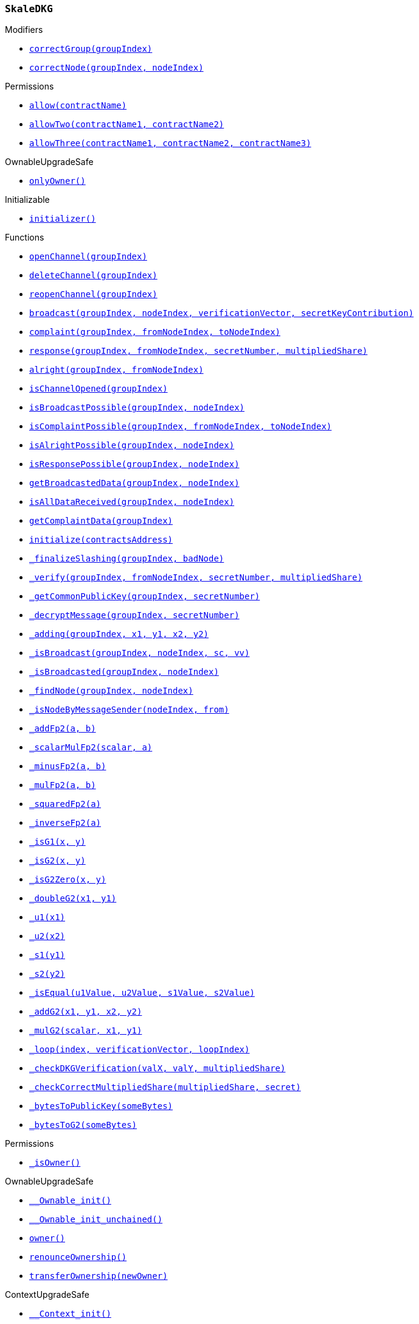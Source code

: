 :SkaleDKG: pass:normal[xref:#SkaleDKG,`++SkaleDKG++`]]
:correctGroup: pass:normal[xref:#SkaleDKG-correctGroup-bytes32-,`++correctGroup++`]]
:correctNode: pass:normal[xref:#SkaleDKG-correctNode-bytes32-uint256-,`++correctNode++`]]
:channels: pass:normal[xref:#SkaleDKG-channels-mapping-bytes32----struct-SkaleDKG-Channel-,`++channels++`]]
:openChannel: pass:normal[xref:#SkaleDKG-openChannel-bytes32-,`++openChannel++`]]
:deleteChannel: pass:normal[xref:#SkaleDKG-deleteChannel-bytes32-,`++deleteChannel++`]]
:reopenChannel: pass:normal[xref:#SkaleDKG-reopenChannel-bytes32-,`++reopenChannel++`]]
:broadcast: pass:normal[xref:#SkaleDKG-broadcast-bytes32-uint256-bytes-bytes-,`++broadcast++`]]
:complaint: pass:normal[xref:#SkaleDKG-complaint-bytes32-uint256-uint256-,`++complaint++`]]
:response: pass:normal[xref:#SkaleDKG-response-bytes32-uint256-uint256-bytes-,`++response++`]]
:alright: pass:normal[xref:#SkaleDKG-alright-bytes32-uint256-,`++alright++`]]
:isChannelOpened: pass:normal[xref:#SkaleDKG-isChannelOpened-bytes32-,`++isChannelOpened++`]]
:isBroadcastPossible: pass:normal[xref:#SkaleDKG-isBroadcastPossible-bytes32-uint256-,`++isBroadcastPossible++`]]
:isComplaintPossible: pass:normal[xref:#SkaleDKG-isComplaintPossible-bytes32-uint256-uint256-,`++isComplaintPossible++`]]
:isAlrightPossible: pass:normal[xref:#SkaleDKG-isAlrightPossible-bytes32-uint256-,`++isAlrightPossible++`]]
:isResponsePossible: pass:normal[xref:#SkaleDKG-isResponsePossible-bytes32-uint256-,`++isResponsePossible++`]]
:getBroadcastedData: pass:normal[xref:#SkaleDKG-getBroadcastedData-bytes32-uint256-,`++getBroadcastedData++`]]
:isAllDataReceived: pass:normal[xref:#SkaleDKG-isAllDataReceived-bytes32-uint256-,`++isAllDataReceived++`]]
:getComplaintData: pass:normal[xref:#SkaleDKG-getComplaintData-bytes32-,`++getComplaintData++`]]
:initialize: pass:normal[xref:#SkaleDKG-initialize-address-,`++initialize++`]]
:_finalizeSlashing: pass:normal[xref:#SkaleDKG-_finalizeSlashing-bytes32-uint256-,`++_finalizeSlashing++`]]
:_verify: pass:normal[xref:#SkaleDKG-_verify-bytes32-uint256-uint256-bytes-,`++_verify++`]]
:_getCommonPublicKey: pass:normal[xref:#SkaleDKG-_getCommonPublicKey-bytes32-uint256-,`++_getCommonPublicKey++`]]
:_decryptMessage: pass:normal[xref:#SkaleDKG-_decryptMessage-bytes32-uint256-,`++_decryptMessage++`]]
:_adding: pass:normal[xref:#SkaleDKG-_adding-bytes32-uint256-uint256-uint256-uint256-,`++_adding++`]]
:_isBroadcast: pass:normal[xref:#SkaleDKG-_isBroadcast-bytes32-uint256-bytes-bytes-,`++_isBroadcast++`]]
:_isBroadcasted: pass:normal[xref:#SkaleDKG-_isBroadcasted-bytes32-uint256-,`++_isBroadcasted++`]]
:_findNode: pass:normal[xref:#SkaleDKG-_findNode-bytes32-uint256-,`++_findNode++`]]
:_isNodeByMessageSender: pass:normal[xref:#SkaleDKG-_isNodeByMessageSender-uint256-address-,`++_isNodeByMessageSender++`]]
:_addFp2: pass:normal[xref:#SkaleDKG-_addFp2-struct-SkaleDKG-Fp2-struct-SkaleDKG-Fp2-,`++_addFp2++`]]
:_scalarMulFp2: pass:normal[xref:#SkaleDKG-_scalarMulFp2-uint256-struct-SkaleDKG-Fp2-,`++_scalarMulFp2++`]]
:_minusFp2: pass:normal[xref:#SkaleDKG-_minusFp2-struct-SkaleDKG-Fp2-struct-SkaleDKG-Fp2-,`++_minusFp2++`]]
:_mulFp2: pass:normal[xref:#SkaleDKG-_mulFp2-struct-SkaleDKG-Fp2-struct-SkaleDKG-Fp2-,`++_mulFp2++`]]
:_squaredFp2: pass:normal[xref:#SkaleDKG-_squaredFp2-struct-SkaleDKG-Fp2-,`++_squaredFp2++`]]
:_inverseFp2: pass:normal[xref:#SkaleDKG-_inverseFp2-struct-SkaleDKG-Fp2-,`++_inverseFp2++`]]
:_isG1: pass:normal[xref:#SkaleDKG-_isG1-uint256-uint256-,`++_isG1++`]]
:_isG2: pass:normal[xref:#SkaleDKG-_isG2-struct-SkaleDKG-Fp2-struct-SkaleDKG-Fp2-,`++_isG2++`]]
:_isG2Zero: pass:normal[xref:#SkaleDKG-_isG2Zero-struct-SkaleDKG-Fp2-struct-SkaleDKG-Fp2-,`++_isG2Zero++`]]
:_doubleG2: pass:normal[xref:#SkaleDKG-_doubleG2-struct-SkaleDKG-Fp2-struct-SkaleDKG-Fp2-,`++_doubleG2++`]]
:_u1: pass:normal[xref:#SkaleDKG-_u1-struct-SkaleDKG-Fp2-,`++_u1++`]]
:_u2: pass:normal[xref:#SkaleDKG-_u2-struct-SkaleDKG-Fp2-,`++_u2++`]]
:_s1: pass:normal[xref:#SkaleDKG-_s1-struct-SkaleDKG-Fp2-,`++_s1++`]]
:_s2: pass:normal[xref:#SkaleDKG-_s2-struct-SkaleDKG-Fp2-,`++_s2++`]]
:_isEqual: pass:normal[xref:#SkaleDKG-_isEqual-struct-SkaleDKG-Fp2-struct-SkaleDKG-Fp2-struct-SkaleDKG-Fp2-struct-SkaleDKG-Fp2-,`++_isEqual++`]]
:_addG2: pass:normal[xref:#SkaleDKG-_addG2-struct-SkaleDKG-Fp2-struct-SkaleDKG-Fp2-struct-SkaleDKG-Fp2-struct-SkaleDKG-Fp2-,`++_addG2++`]]
:_mulG2: pass:normal[xref:#SkaleDKG-_mulG2-uint256-struct-SkaleDKG-Fp2-struct-SkaleDKG-Fp2-,`++_mulG2++`]]
:_loop: pass:normal[xref:#SkaleDKG-_loop-uint256-bytes-uint256-,`++_loop++`]]
:_checkDKGVerification: pass:normal[xref:#SkaleDKG-_checkDKGVerification-struct-SkaleDKG-Fp2-struct-SkaleDKG-Fp2-bytes-,`++_checkDKGVerification++`]]
:_checkCorrectMultipliedShare: pass:normal[xref:#SkaleDKG-_checkCorrectMultipliedShare-bytes-uint256-,`++_checkCorrectMultipliedShare++`]]
:_bytesToPublicKey: pass:normal[xref:#SkaleDKG-_bytesToPublicKey-bytes-,`++_bytesToPublicKey++`]]
:_bytesToG2: pass:normal[xref:#SkaleDKG-_bytesToG2-bytes-,`++_bytesToG2++`]]
:ChannelOpened: pass:normal[xref:#SkaleDKG-ChannelOpened-bytes32-,`++ChannelOpened++`]]
:ChannelClosed: pass:normal[xref:#SkaleDKG-ChannelClosed-bytes32-,`++ChannelClosed++`]]
:BroadcastAndKeyShare: pass:normal[xref:#SkaleDKG-BroadcastAndKeyShare-bytes32-uint256-bytes-bytes-,`++BroadcastAndKeyShare++`]]
:AllDataReceived: pass:normal[xref:#SkaleDKG-AllDataReceived-bytes32-uint256-,`++AllDataReceived++`]]
:SuccessfulDKG: pass:normal[xref:#SkaleDKG-SuccessfulDKG-bytes32-,`++SuccessfulDKG++`]]
:BadGuy: pass:normal[xref:#SkaleDKG-BadGuy-uint256-,`++BadGuy++`]]
:FailedDKG: pass:normal[xref:#SkaleDKG-FailedDKG-bytes32-,`++FailedDKG++`]]
:ComplaintSent: pass:normal[xref:#SkaleDKG-ComplaintSent-bytes32-uint256-uint256-,`++ComplaintSent++`]]
:NewGuy: pass:normal[xref:#SkaleDKG-NewGuy-uint256-,`++NewGuy++`]]

[.contract]
[[SkaleDKG]]
=== `++SkaleDKG++`



[.contract-index]
.Modifiers
--
* <<SkaleDKG-correctGroup-bytes32-,`++correctGroup(groupIndex)++`>>
* <<SkaleDKG-correctNode-bytes32-uint256-,`++correctNode(groupIndex, nodeIndex)++`>>

[.contract-subindex-inherited]
.Permissions
* <<Permissions-allow-string-,`++allow(contractName)++`>>
* <<Permissions-allowTwo-string-string-,`++allowTwo(contractName1, contractName2)++`>>
* <<Permissions-allowThree-string-string-string-,`++allowThree(contractName1, contractName2, contractName3)++`>>

[.contract-subindex-inherited]
.OwnableUpgradeSafe
* <<OwnableUpgradeSafe-onlyOwner--,`++onlyOwner()++`>>

[.contract-subindex-inherited]
.ContextUpgradeSafe

[.contract-subindex-inherited]
.Initializable
* <<Initializable-initializer--,`++initializer()++`>>

--

[.contract-index]
.Functions
--
* <<SkaleDKG-openChannel-bytes32-,`++openChannel(groupIndex)++`>>
* <<SkaleDKG-deleteChannel-bytes32-,`++deleteChannel(groupIndex)++`>>
* <<SkaleDKG-reopenChannel-bytes32-,`++reopenChannel(groupIndex)++`>>
* <<SkaleDKG-broadcast-bytes32-uint256-bytes-bytes-,`++broadcast(groupIndex, nodeIndex, verificationVector, secretKeyContribution)++`>>
* <<SkaleDKG-complaint-bytes32-uint256-uint256-,`++complaint(groupIndex, fromNodeIndex, toNodeIndex)++`>>
* <<SkaleDKG-response-bytes32-uint256-uint256-bytes-,`++response(groupIndex, fromNodeIndex, secretNumber, multipliedShare)++`>>
* <<SkaleDKG-alright-bytes32-uint256-,`++alright(groupIndex, fromNodeIndex)++`>>
* <<SkaleDKG-isChannelOpened-bytes32-,`++isChannelOpened(groupIndex)++`>>
* <<SkaleDKG-isBroadcastPossible-bytes32-uint256-,`++isBroadcastPossible(groupIndex, nodeIndex)++`>>
* <<SkaleDKG-isComplaintPossible-bytes32-uint256-uint256-,`++isComplaintPossible(groupIndex, fromNodeIndex, toNodeIndex)++`>>
* <<SkaleDKG-isAlrightPossible-bytes32-uint256-,`++isAlrightPossible(groupIndex, nodeIndex)++`>>
* <<SkaleDKG-isResponsePossible-bytes32-uint256-,`++isResponsePossible(groupIndex, nodeIndex)++`>>
* <<SkaleDKG-getBroadcastedData-bytes32-uint256-,`++getBroadcastedData(groupIndex, nodeIndex)++`>>
* <<SkaleDKG-isAllDataReceived-bytes32-uint256-,`++isAllDataReceived(groupIndex, nodeIndex)++`>>
* <<SkaleDKG-getComplaintData-bytes32-,`++getComplaintData(groupIndex)++`>>
* <<SkaleDKG-initialize-address-,`++initialize(contractsAddress)++`>>
* <<SkaleDKG-_finalizeSlashing-bytes32-uint256-,`++_finalizeSlashing(groupIndex, badNode)++`>>
* <<SkaleDKG-_verify-bytes32-uint256-uint256-bytes-,`++_verify(groupIndex, fromNodeIndex, secretNumber, multipliedShare)++`>>
* <<SkaleDKG-_getCommonPublicKey-bytes32-uint256-,`++_getCommonPublicKey(groupIndex, secretNumber)++`>>
* <<SkaleDKG-_decryptMessage-bytes32-uint256-,`++_decryptMessage(groupIndex, secretNumber)++`>>
* <<SkaleDKG-_adding-bytes32-uint256-uint256-uint256-uint256-,`++_adding(groupIndex, x1, y1, x2, y2)++`>>
* <<SkaleDKG-_isBroadcast-bytes32-uint256-bytes-bytes-,`++_isBroadcast(groupIndex, nodeIndex, sc, vv)++`>>
* <<SkaleDKG-_isBroadcasted-bytes32-uint256-,`++_isBroadcasted(groupIndex, nodeIndex)++`>>
* <<SkaleDKG-_findNode-bytes32-uint256-,`++_findNode(groupIndex, nodeIndex)++`>>
* <<SkaleDKG-_isNodeByMessageSender-uint256-address-,`++_isNodeByMessageSender(nodeIndex, from)++`>>
* <<SkaleDKG-_addFp2-struct-SkaleDKG-Fp2-struct-SkaleDKG-Fp2-,`++_addFp2(a, b)++`>>
* <<SkaleDKG-_scalarMulFp2-uint256-struct-SkaleDKG-Fp2-,`++_scalarMulFp2(scalar, a)++`>>
* <<SkaleDKG-_minusFp2-struct-SkaleDKG-Fp2-struct-SkaleDKG-Fp2-,`++_minusFp2(a, b)++`>>
* <<SkaleDKG-_mulFp2-struct-SkaleDKG-Fp2-struct-SkaleDKG-Fp2-,`++_mulFp2(a, b)++`>>
* <<SkaleDKG-_squaredFp2-struct-SkaleDKG-Fp2-,`++_squaredFp2(a)++`>>
* <<SkaleDKG-_inverseFp2-struct-SkaleDKG-Fp2-,`++_inverseFp2(a)++`>>
* <<SkaleDKG-_isG1-uint256-uint256-,`++_isG1(x, y)++`>>
* <<SkaleDKG-_isG2-struct-SkaleDKG-Fp2-struct-SkaleDKG-Fp2-,`++_isG2(x, y)++`>>
* <<SkaleDKG-_isG2Zero-struct-SkaleDKG-Fp2-struct-SkaleDKG-Fp2-,`++_isG2Zero(x, y)++`>>
* <<SkaleDKG-_doubleG2-struct-SkaleDKG-Fp2-struct-SkaleDKG-Fp2-,`++_doubleG2(x1, y1)++`>>
* <<SkaleDKG-_u1-struct-SkaleDKG-Fp2-,`++_u1(x1)++`>>
* <<SkaleDKG-_u2-struct-SkaleDKG-Fp2-,`++_u2(x2)++`>>
* <<SkaleDKG-_s1-struct-SkaleDKG-Fp2-,`++_s1(y1)++`>>
* <<SkaleDKG-_s2-struct-SkaleDKG-Fp2-,`++_s2(y2)++`>>
* <<SkaleDKG-_isEqual-struct-SkaleDKG-Fp2-struct-SkaleDKG-Fp2-struct-SkaleDKG-Fp2-struct-SkaleDKG-Fp2-,`++_isEqual(u1Value, u2Value, s1Value, s2Value)++`>>
* <<SkaleDKG-_addG2-struct-SkaleDKG-Fp2-struct-SkaleDKG-Fp2-struct-SkaleDKG-Fp2-struct-SkaleDKG-Fp2-,`++_addG2(x1, y1, x2, y2)++`>>
* <<SkaleDKG-_mulG2-uint256-struct-SkaleDKG-Fp2-struct-SkaleDKG-Fp2-,`++_mulG2(scalar, x1, y1)++`>>
* <<SkaleDKG-_loop-uint256-bytes-uint256-,`++_loop(index, verificationVector, loopIndex)++`>>
* <<SkaleDKG-_checkDKGVerification-struct-SkaleDKG-Fp2-struct-SkaleDKG-Fp2-bytes-,`++_checkDKGVerification(valX, valY, multipliedShare)++`>>
* <<SkaleDKG-_checkCorrectMultipliedShare-bytes-uint256-,`++_checkCorrectMultipliedShare(multipliedShare, secret)++`>>
* <<SkaleDKG-_bytesToPublicKey-bytes-,`++_bytesToPublicKey(someBytes)++`>>
* <<SkaleDKG-_bytesToG2-bytes-,`++_bytesToG2(someBytes)++`>>

[.contract-subindex-inherited]
.Permissions
* <<Permissions-_isOwner--,`++_isOwner()++`>>

[.contract-subindex-inherited]
.OwnableUpgradeSafe
* <<OwnableUpgradeSafe-__Ownable_init--,`++__Ownable_init()++`>>
* <<OwnableUpgradeSafe-__Ownable_init_unchained--,`++__Ownable_init_unchained()++`>>
* <<OwnableUpgradeSafe-owner--,`++owner()++`>>
* <<OwnableUpgradeSafe-renounceOwnership--,`++renounceOwnership()++`>>
* <<OwnableUpgradeSafe-transferOwnership-address-,`++transferOwnership(newOwner)++`>>

[.contract-subindex-inherited]
.ContextUpgradeSafe
* <<ContextUpgradeSafe-__Context_init--,`++__Context_init()++`>>
* <<ContextUpgradeSafe-__Context_init_unchained--,`++__Context_init_unchained()++`>>
* <<ContextUpgradeSafe-_msgSender--,`++_msgSender()++`>>
* <<ContextUpgradeSafe-_msgData--,`++_msgData()++`>>

[.contract-subindex-inherited]
.Initializable

--

[.contract-index]
.Events
--
* <<SkaleDKG-ChannelOpened-bytes32-,`++ChannelOpened(groupIndex)++`>>
* <<SkaleDKG-ChannelClosed-bytes32-,`++ChannelClosed(groupIndex)++`>>
* <<SkaleDKG-BroadcastAndKeyShare-bytes32-uint256-bytes-bytes-,`++BroadcastAndKeyShare(groupIndex, fromNode, verificationVector, secretKeyContribution)++`>>
* <<SkaleDKG-AllDataReceived-bytes32-uint256-,`++AllDataReceived(groupIndex, nodeIndex)++`>>
* <<SkaleDKG-SuccessfulDKG-bytes32-,`++SuccessfulDKG(groupIndex)++`>>
* <<SkaleDKG-BadGuy-uint256-,`++BadGuy(nodeIndex)++`>>
* <<SkaleDKG-FailedDKG-bytes32-,`++FailedDKG(groupIndex)++`>>
* <<SkaleDKG-ComplaintSent-bytes32-uint256-uint256-,`++ComplaintSent(groupIndex, fromNodeIndex, toNodeIndex)++`>>
* <<SkaleDKG-NewGuy-uint256-,`++NewGuy(nodeIndex)++`>>

[.contract-subindex-inherited]
.Permissions

[.contract-subindex-inherited]
.OwnableUpgradeSafe
* <<OwnableUpgradeSafe-OwnershipTransferred-address-address-,`++OwnershipTransferred(previousOwner, newOwner)++`>>

[.contract-subindex-inherited]
.ContextUpgradeSafe

[.contract-subindex-inherited]
.Initializable

--

[.contract-item]
[[SkaleDKG-correctGroup-bytes32-]]
==== `++correctGroup(++[.var-type]#++bytes32++#++ ++[.var-name]#++groupIndex++#++)++` [.item-kind]#modifier#



[.contract-item]
[[SkaleDKG-correctNode-bytes32-uint256-]]
==== `++correctNode(++[.var-type]#++bytes32++#++ ++[.var-name]#++groupIndex++#++, ++[.var-type]#++uint256++#++ ++[.var-name]#++nodeIndex++#++)++` [.item-kind]#modifier#




[.contract-item]
[[SkaleDKG-openChannel-bytes32-]]
==== `++openChannel(++[.var-type]#++bytes32++#++ ++[.var-name]#++groupIndex++#++)++` [.item-kind]#external#



[.contract-item]
[[SkaleDKG-deleteChannel-bytes32-]]
==== `++deleteChannel(++[.var-type]#++bytes32++#++ ++[.var-name]#++groupIndex++#++)++` [.item-kind]#external#



[.contract-item]
[[SkaleDKG-reopenChannel-bytes32-]]
==== `++reopenChannel(++[.var-type]#++bytes32++#++ ++[.var-name]#++groupIndex++#++)++` [.item-kind]#external#



[.contract-item]
[[SkaleDKG-broadcast-bytes32-uint256-bytes-bytes-]]
==== `++broadcast(++[.var-type]#++bytes32++#++ ++[.var-name]#++groupIndex++#++, ++[.var-type]#++uint256++#++ ++[.var-name]#++nodeIndex++#++, ++[.var-type]#++bytes++#++ ++[.var-name]#++verificationVector++#++, ++[.var-type]#++bytes++#++ ++[.var-name]#++secretKeyContribution++#++)++` [.item-kind]#external#



[.contract-item]
[[SkaleDKG-complaint-bytes32-uint256-uint256-]]
==== `++complaint(++[.var-type]#++bytes32++#++ ++[.var-name]#++groupIndex++#++, ++[.var-type]#++uint256++#++ ++[.var-name]#++fromNodeIndex++#++, ++[.var-type]#++uint256++#++ ++[.var-name]#++toNodeIndex++#++)++` [.item-kind]#external#



[.contract-item]
[[SkaleDKG-response-bytes32-uint256-uint256-bytes-]]
==== `++response(++[.var-type]#++bytes32++#++ ++[.var-name]#++groupIndex++#++, ++[.var-type]#++uint256++#++ ++[.var-name]#++fromNodeIndex++#++, ++[.var-type]#++uint256++#++ ++[.var-name]#++secretNumber++#++, ++[.var-type]#++bytes++#++ ++[.var-name]#++multipliedShare++#++)++` [.item-kind]#external#



[.contract-item]
[[SkaleDKG-alright-bytes32-uint256-]]
==== `++alright(++[.var-type]#++bytes32++#++ ++[.var-name]#++groupIndex++#++, ++[.var-type]#++uint256++#++ ++[.var-name]#++fromNodeIndex++#++)++` [.item-kind]#external#



[.contract-item]
[[SkaleDKG-isChannelOpened-bytes32-]]
==== `++isChannelOpened(++[.var-type]#++bytes32++#++ ++[.var-name]#++groupIndex++#++) → ++[.var-type]#++bool++#++++` [.item-kind]#external#



[.contract-item]
[[SkaleDKG-isBroadcastPossible-bytes32-uint256-]]
==== `++isBroadcastPossible(++[.var-type]#++bytes32++#++ ++[.var-name]#++groupIndex++#++, ++[.var-type]#++uint256++#++ ++[.var-name]#++nodeIndex++#++) → ++[.var-type]#++bool++#++++` [.item-kind]#external#



[.contract-item]
[[SkaleDKG-isComplaintPossible-bytes32-uint256-uint256-]]
==== `++isComplaintPossible(++[.var-type]#++bytes32++#++ ++[.var-name]#++groupIndex++#++, ++[.var-type]#++uint256++#++ ++[.var-name]#++fromNodeIndex++#++, ++[.var-type]#++uint256++#++ ++[.var-name]#++toNodeIndex++#++) → ++[.var-type]#++bool++#++++` [.item-kind]#external#



[.contract-item]
[[SkaleDKG-isAlrightPossible-bytes32-uint256-]]
==== `++isAlrightPossible(++[.var-type]#++bytes32++#++ ++[.var-name]#++groupIndex++#++, ++[.var-type]#++uint256++#++ ++[.var-name]#++nodeIndex++#++) → ++[.var-type]#++bool++#++++` [.item-kind]#external#



[.contract-item]
[[SkaleDKG-isResponsePossible-bytes32-uint256-]]
==== `++isResponsePossible(++[.var-type]#++bytes32++#++ ++[.var-name]#++groupIndex++#++, ++[.var-type]#++uint256++#++ ++[.var-name]#++nodeIndex++#++) → ++[.var-type]#++bool++#++++` [.item-kind]#external#



[.contract-item]
[[SkaleDKG-getBroadcastedData-bytes32-uint256-]]
==== `++getBroadcastedData(++[.var-type]#++bytes32++#++ ++[.var-name]#++groupIndex++#++, ++[.var-type]#++uint256++#++ ++[.var-name]#++nodeIndex++#++) → ++[.var-type]#++bytes++#++, ++[.var-type]#++bytes++#++++` [.item-kind]#external#



[.contract-item]
[[SkaleDKG-isAllDataReceived-bytes32-uint256-]]
==== `++isAllDataReceived(++[.var-type]#++bytes32++#++ ++[.var-name]#++groupIndex++#++, ++[.var-type]#++uint256++#++ ++[.var-name]#++nodeIndex++#++) → ++[.var-type]#++bool++#++++` [.item-kind]#external#



[.contract-item]
[[SkaleDKG-getComplaintData-bytes32-]]
==== `++getComplaintData(++[.var-type]#++bytes32++#++ ++[.var-name]#++groupIndex++#++) → ++[.var-type]#++uint256++#++, ++[.var-type]#++uint256++#++++` [.item-kind]#external#



[.contract-item]
[[SkaleDKG-initialize-address-]]
==== `++initialize(++[.var-type]#++address++#++ ++[.var-name]#++contractsAddress++#++)++` [.item-kind]#public#



[.contract-item]
[[SkaleDKG-_finalizeSlashing-bytes32-uint256-]]
==== `++_finalizeSlashing(++[.var-type]#++bytes32++#++ ++[.var-name]#++groupIndex++#++, ++[.var-type]#++uint256++#++ ++[.var-name]#++badNode++#++)++` [.item-kind]#internal#



[.contract-item]
[[SkaleDKG-_verify-bytes32-uint256-uint256-bytes-]]
==== `++_verify(++[.var-type]#++bytes32++#++ ++[.var-name]#++groupIndex++#++, ++[.var-type]#++uint256++#++ ++[.var-name]#++fromNodeIndex++#++, ++[.var-type]#++uint256++#++ ++[.var-name]#++secretNumber++#++, ++[.var-type]#++bytes++#++ ++[.var-name]#++multipliedShare++#++) → ++[.var-type]#++bool++#++++` [.item-kind]#internal#



[.contract-item]
[[SkaleDKG-_getCommonPublicKey-bytes32-uint256-]]
==== `++_getCommonPublicKey(++[.var-type]#++bytes32++#++ ++[.var-name]#++groupIndex++#++, ++[.var-type]#++uint256++#++ ++[.var-name]#++secretNumber++#++) → ++[.var-type]#++bytes32++#++ ++[.var-name]#++key++#++++` [.item-kind]#internal#



[.contract-item]
[[SkaleDKG-_decryptMessage-bytes32-uint256-]]
==== `++_decryptMessage(++[.var-type]#++bytes32++#++ ++[.var-name]#++groupIndex++#++, ++[.var-type]#++uint256++#++ ++[.var-name]#++secretNumber++#++) → ++[.var-type]#++uint256++#++++` [.item-kind]#internal#



[.contract-item]
[[SkaleDKG-_adding-bytes32-uint256-uint256-uint256-uint256-]]
==== `++_adding(++[.var-type]#++bytes32++#++ ++[.var-name]#++groupIndex++#++, ++[.var-type]#++uint256++#++ ++[.var-name]#++x1++#++, ++[.var-type]#++uint256++#++ ++[.var-name]#++y1++#++, ++[.var-type]#++uint256++#++ ++[.var-name]#++x2++#++, ++[.var-type]#++uint256++#++ ++[.var-name]#++y2++#++)++` [.item-kind]#internal#



[.contract-item]
[[SkaleDKG-_isBroadcast-bytes32-uint256-bytes-bytes-]]
==== `++_isBroadcast(++[.var-type]#++bytes32++#++ ++[.var-name]#++groupIndex++#++, ++[.var-type]#++uint256++#++ ++[.var-name]#++nodeIndex++#++, ++[.var-type]#++bytes++#++ ++[.var-name]#++sc++#++, ++[.var-type]#++bytes++#++ ++[.var-name]#++vv++#++)++` [.item-kind]#internal#



[.contract-item]
[[SkaleDKG-_isBroadcasted-bytes32-uint256-]]
==== `++_isBroadcasted(++[.var-type]#++bytes32++#++ ++[.var-name]#++groupIndex++#++, ++[.var-type]#++uint256++#++ ++[.var-name]#++nodeIndex++#++) → ++[.var-type]#++bool++#++++` [.item-kind]#internal#



[.contract-item]
[[SkaleDKG-_findNode-bytes32-uint256-]]
==== `++_findNode(++[.var-type]#++bytes32++#++ ++[.var-name]#++groupIndex++#++, ++[.var-type]#++uint256++#++ ++[.var-name]#++nodeIndex++#++) → ++[.var-type]#++uint256++#++++` [.item-kind]#internal#



[.contract-item]
[[SkaleDKG-_isNodeByMessageSender-uint256-address-]]
==== `++_isNodeByMessageSender(++[.var-type]#++uint256++#++ ++[.var-name]#++nodeIndex++#++, ++[.var-type]#++address++#++ ++[.var-name]#++from++#++) → ++[.var-type]#++bool++#++++` [.item-kind]#internal#



[.contract-item]
[[SkaleDKG-_addFp2-struct-SkaleDKG-Fp2-struct-SkaleDKG-Fp2-]]
==== `++_addFp2(++[.var-type]#++struct SkaleDKG.Fp2++#++ ++[.var-name]#++a++#++, ++[.var-type]#++struct SkaleDKG.Fp2++#++ ++[.var-name]#++b++#++) → ++[.var-type]#++struct SkaleDKG.Fp2++#++++` [.item-kind]#internal#



[.contract-item]
[[SkaleDKG-_scalarMulFp2-uint256-struct-SkaleDKG-Fp2-]]
==== `++_scalarMulFp2(++[.var-type]#++uint256++#++ ++[.var-name]#++scalar++#++, ++[.var-type]#++struct SkaleDKG.Fp2++#++ ++[.var-name]#++a++#++) → ++[.var-type]#++struct SkaleDKG.Fp2++#++++` [.item-kind]#internal#



[.contract-item]
[[SkaleDKG-_minusFp2-struct-SkaleDKG-Fp2-struct-SkaleDKG-Fp2-]]
==== `++_minusFp2(++[.var-type]#++struct SkaleDKG.Fp2++#++ ++[.var-name]#++a++#++, ++[.var-type]#++struct SkaleDKG.Fp2++#++ ++[.var-name]#++b++#++) → ++[.var-type]#++struct SkaleDKG.Fp2++#++++` [.item-kind]#internal#



[.contract-item]
[[SkaleDKG-_mulFp2-struct-SkaleDKG-Fp2-struct-SkaleDKG-Fp2-]]
==== `++_mulFp2(++[.var-type]#++struct SkaleDKG.Fp2++#++ ++[.var-name]#++a++#++, ++[.var-type]#++struct SkaleDKG.Fp2++#++ ++[.var-name]#++b++#++) → ++[.var-type]#++struct SkaleDKG.Fp2++#++++` [.item-kind]#internal#



[.contract-item]
[[SkaleDKG-_squaredFp2-struct-SkaleDKG-Fp2-]]
==== `++_squaredFp2(++[.var-type]#++struct SkaleDKG.Fp2++#++ ++[.var-name]#++a++#++) → ++[.var-type]#++struct SkaleDKG.Fp2++#++++` [.item-kind]#internal#



[.contract-item]
[[SkaleDKG-_inverseFp2-struct-SkaleDKG-Fp2-]]
==== `++_inverseFp2(++[.var-type]#++struct SkaleDKG.Fp2++#++ ++[.var-name]#++a++#++) → ++[.var-type]#++struct SkaleDKG.Fp2++#++ ++[.var-name]#++x++#++++` [.item-kind]#internal#



[.contract-item]
[[SkaleDKG-_isG1-uint256-uint256-]]
==== `++_isG1(++[.var-type]#++uint256++#++ ++[.var-name]#++x++#++, ++[.var-type]#++uint256++#++ ++[.var-name]#++y++#++) → ++[.var-type]#++bool++#++++` [.item-kind]#internal#



[.contract-item]
[[SkaleDKG-_isG2-struct-SkaleDKG-Fp2-struct-SkaleDKG-Fp2-]]
==== `++_isG2(++[.var-type]#++struct SkaleDKG.Fp2++#++ ++[.var-name]#++x++#++, ++[.var-type]#++struct SkaleDKG.Fp2++#++ ++[.var-name]#++y++#++) → ++[.var-type]#++bool++#++++` [.item-kind]#internal#



[.contract-item]
[[SkaleDKG-_isG2Zero-struct-SkaleDKG-Fp2-struct-SkaleDKG-Fp2-]]
==== `++_isG2Zero(++[.var-type]#++struct SkaleDKG.Fp2++#++ ++[.var-name]#++x++#++, ++[.var-type]#++struct SkaleDKG.Fp2++#++ ++[.var-name]#++y++#++) → ++[.var-type]#++bool++#++++` [.item-kind]#internal#



[.contract-item]
[[SkaleDKG-_doubleG2-struct-SkaleDKG-Fp2-struct-SkaleDKG-Fp2-]]
==== `++_doubleG2(++[.var-type]#++struct SkaleDKG.Fp2++#++ ++[.var-name]#++x1++#++, ++[.var-type]#++struct SkaleDKG.Fp2++#++ ++[.var-name]#++y1++#++) → ++[.var-type]#++struct SkaleDKG.Fp2++#++ ++[.var-name]#++x3++#++, ++[.var-type]#++struct SkaleDKG.Fp2++#++ ++[.var-name]#++y3++#++++` [.item-kind]#internal#



[.contract-item]
[[SkaleDKG-_u1-struct-SkaleDKG-Fp2-]]
==== `++_u1(++[.var-type]#++struct SkaleDKG.Fp2++#++ ++[.var-name]#++x1++#++) → ++[.var-type]#++struct SkaleDKG.Fp2++#++++` [.item-kind]#internal#



[.contract-item]
[[SkaleDKG-_u2-struct-SkaleDKG-Fp2-]]
==== `++_u2(++[.var-type]#++struct SkaleDKG.Fp2++#++ ++[.var-name]#++x2++#++) → ++[.var-type]#++struct SkaleDKG.Fp2++#++++` [.item-kind]#internal#



[.contract-item]
[[SkaleDKG-_s1-struct-SkaleDKG-Fp2-]]
==== `++_s1(++[.var-type]#++struct SkaleDKG.Fp2++#++ ++[.var-name]#++y1++#++) → ++[.var-type]#++struct SkaleDKG.Fp2++#++++` [.item-kind]#internal#



[.contract-item]
[[SkaleDKG-_s2-struct-SkaleDKG-Fp2-]]
==== `++_s2(++[.var-type]#++struct SkaleDKG.Fp2++#++ ++[.var-name]#++y2++#++) → ++[.var-type]#++struct SkaleDKG.Fp2++#++++` [.item-kind]#internal#



[.contract-item]
[[SkaleDKG-_isEqual-struct-SkaleDKG-Fp2-struct-SkaleDKG-Fp2-struct-SkaleDKG-Fp2-struct-SkaleDKG-Fp2-]]
==== `++_isEqual(++[.var-type]#++struct SkaleDKG.Fp2++#++ ++[.var-name]#++u1Value++#++, ++[.var-type]#++struct SkaleDKG.Fp2++#++ ++[.var-name]#++u2Value++#++, ++[.var-type]#++struct SkaleDKG.Fp2++#++ ++[.var-name]#++s1Value++#++, ++[.var-type]#++struct SkaleDKG.Fp2++#++ ++[.var-name]#++s2Value++#++) → ++[.var-type]#++bool++#++++` [.item-kind]#internal#



[.contract-item]
[[SkaleDKG-_addG2-struct-SkaleDKG-Fp2-struct-SkaleDKG-Fp2-struct-SkaleDKG-Fp2-struct-SkaleDKG-Fp2-]]
==== `++_addG2(++[.var-type]#++struct SkaleDKG.Fp2++#++ ++[.var-name]#++x1++#++, ++[.var-type]#++struct SkaleDKG.Fp2++#++ ++[.var-name]#++y1++#++, ++[.var-type]#++struct SkaleDKG.Fp2++#++ ++[.var-name]#++x2++#++, ++[.var-type]#++struct SkaleDKG.Fp2++#++ ++[.var-name]#++y2++#++) → ++[.var-type]#++struct SkaleDKG.Fp2++#++ ++[.var-name]#++x3++#++, ++[.var-type]#++struct SkaleDKG.Fp2++#++ ++[.var-name]#++y3++#++++` [.item-kind]#internal#



[.contract-item]
[[SkaleDKG-_mulG2-uint256-struct-SkaleDKG-Fp2-struct-SkaleDKG-Fp2-]]
==== `++_mulG2(++[.var-type]#++uint256++#++ ++[.var-name]#++scalar++#++, ++[.var-type]#++struct SkaleDKG.Fp2++#++ ++[.var-name]#++x1++#++, ++[.var-type]#++struct SkaleDKG.Fp2++#++ ++[.var-name]#++y1++#++) → ++[.var-type]#++struct SkaleDKG.Fp2++#++ ++[.var-name]#++x++#++, ++[.var-type]#++struct SkaleDKG.Fp2++#++ ++[.var-name]#++y++#++++` [.item-kind]#internal#



[.contract-item]
[[SkaleDKG-_loop-uint256-bytes-uint256-]]
==== `++_loop(++[.var-type]#++uint256++#++ ++[.var-name]#++index++#++, ++[.var-type]#++bytes++#++ ++[.var-name]#++verificationVector++#++, ++[.var-type]#++uint256++#++ ++[.var-name]#++loopIndex++#++) → ++[.var-type]#++struct SkaleDKG.Fp2++#++, ++[.var-type]#++struct SkaleDKG.Fp2++#++++` [.item-kind]#internal#



[.contract-item]
[[SkaleDKG-_checkDKGVerification-struct-SkaleDKG-Fp2-struct-SkaleDKG-Fp2-bytes-]]
==== `++_checkDKGVerification(++[.var-type]#++struct SkaleDKG.Fp2++#++ ++[.var-name]#++valX++#++, ++[.var-type]#++struct SkaleDKG.Fp2++#++ ++[.var-name]#++valY++#++, ++[.var-type]#++bytes++#++ ++[.var-name]#++multipliedShare++#++) → ++[.var-type]#++bool++#++++` [.item-kind]#internal#



[.contract-item]
[[SkaleDKG-_checkCorrectMultipliedShare-bytes-uint256-]]
==== `++_checkCorrectMultipliedShare(++[.var-type]#++bytes++#++ ++[.var-name]#++multipliedShare++#++, ++[.var-type]#++uint256++#++ ++[.var-name]#++secret++#++) → ++[.var-type]#++bool++#++++` [.item-kind]#internal#



[.contract-item]
[[SkaleDKG-_bytesToPublicKey-bytes-]]
==== `++_bytesToPublicKey(++[.var-type]#++bytes++#++ ++[.var-name]#++someBytes++#++) → ++[.var-type]#++uint256++#++ ++[.var-name]#++x++#++, ++[.var-type]#++uint256++#++ ++[.var-name]#++y++#++++` [.item-kind]#internal#



[.contract-item]
[[SkaleDKG-_bytesToG2-bytes-]]
==== `++_bytesToG2(++[.var-type]#++bytes++#++ ++[.var-name]#++someBytes++#++) → ++[.var-type]#++struct SkaleDKG.Fp2++#++ ++[.var-name]#++x++#++, ++[.var-type]#++struct SkaleDKG.Fp2++#++ ++[.var-name]#++y++#++++` [.item-kind]#internal#




[.contract-item]
[[SkaleDKG-ChannelOpened-bytes32-]]
==== `++ChannelOpened(++[.var-type]#++bytes32++#++ ++[.var-name]#++groupIndex++#++)++` [.item-kind]#event#



[.contract-item]
[[SkaleDKG-ChannelClosed-bytes32-]]
==== `++ChannelClosed(++[.var-type]#++bytes32++#++ ++[.var-name]#++groupIndex++#++)++` [.item-kind]#event#



[.contract-item]
[[SkaleDKG-BroadcastAndKeyShare-bytes32-uint256-bytes-bytes-]]
==== `++BroadcastAndKeyShare(++[.var-type]#++bytes32++#++ ++[.var-name]#++groupIndex++#++, ++[.var-type]#++uint256++#++ ++[.var-name]#++fromNode++#++, ++[.var-type]#++bytes++#++ ++[.var-name]#++verificationVector++#++, ++[.var-type]#++bytes++#++ ++[.var-name]#++secretKeyContribution++#++)++` [.item-kind]#event#



[.contract-item]
[[SkaleDKG-AllDataReceived-bytes32-uint256-]]
==== `++AllDataReceived(++[.var-type]#++bytes32++#++ ++[.var-name]#++groupIndex++#++, ++[.var-type]#++uint256++#++ ++[.var-name]#++nodeIndex++#++)++` [.item-kind]#event#



[.contract-item]
[[SkaleDKG-SuccessfulDKG-bytes32-]]
==== `++SuccessfulDKG(++[.var-type]#++bytes32++#++ ++[.var-name]#++groupIndex++#++)++` [.item-kind]#event#



[.contract-item]
[[SkaleDKG-BadGuy-uint256-]]
==== `++BadGuy(++[.var-type]#++uint256++#++ ++[.var-name]#++nodeIndex++#++)++` [.item-kind]#event#



[.contract-item]
[[SkaleDKG-FailedDKG-bytes32-]]
==== `++FailedDKG(++[.var-type]#++bytes32++#++ ++[.var-name]#++groupIndex++#++)++` [.item-kind]#event#



[.contract-item]
[[SkaleDKG-ComplaintSent-bytes32-uint256-uint256-]]
==== `++ComplaintSent(++[.var-type]#++bytes32++#++ ++[.var-name]#++groupIndex++#++, ++[.var-type]#++uint256++#++ ++[.var-name]#++fromNodeIndex++#++, ++[.var-type]#++uint256++#++ ++[.var-name]#++toNodeIndex++#++)++` [.item-kind]#event#



[.contract-item]
[[SkaleDKG-NewGuy-uint256-]]
==== `++NewGuy(++[.var-type]#++uint256++#++ ++[.var-name]#++nodeIndex++#++)++` [.item-kind]#event#



